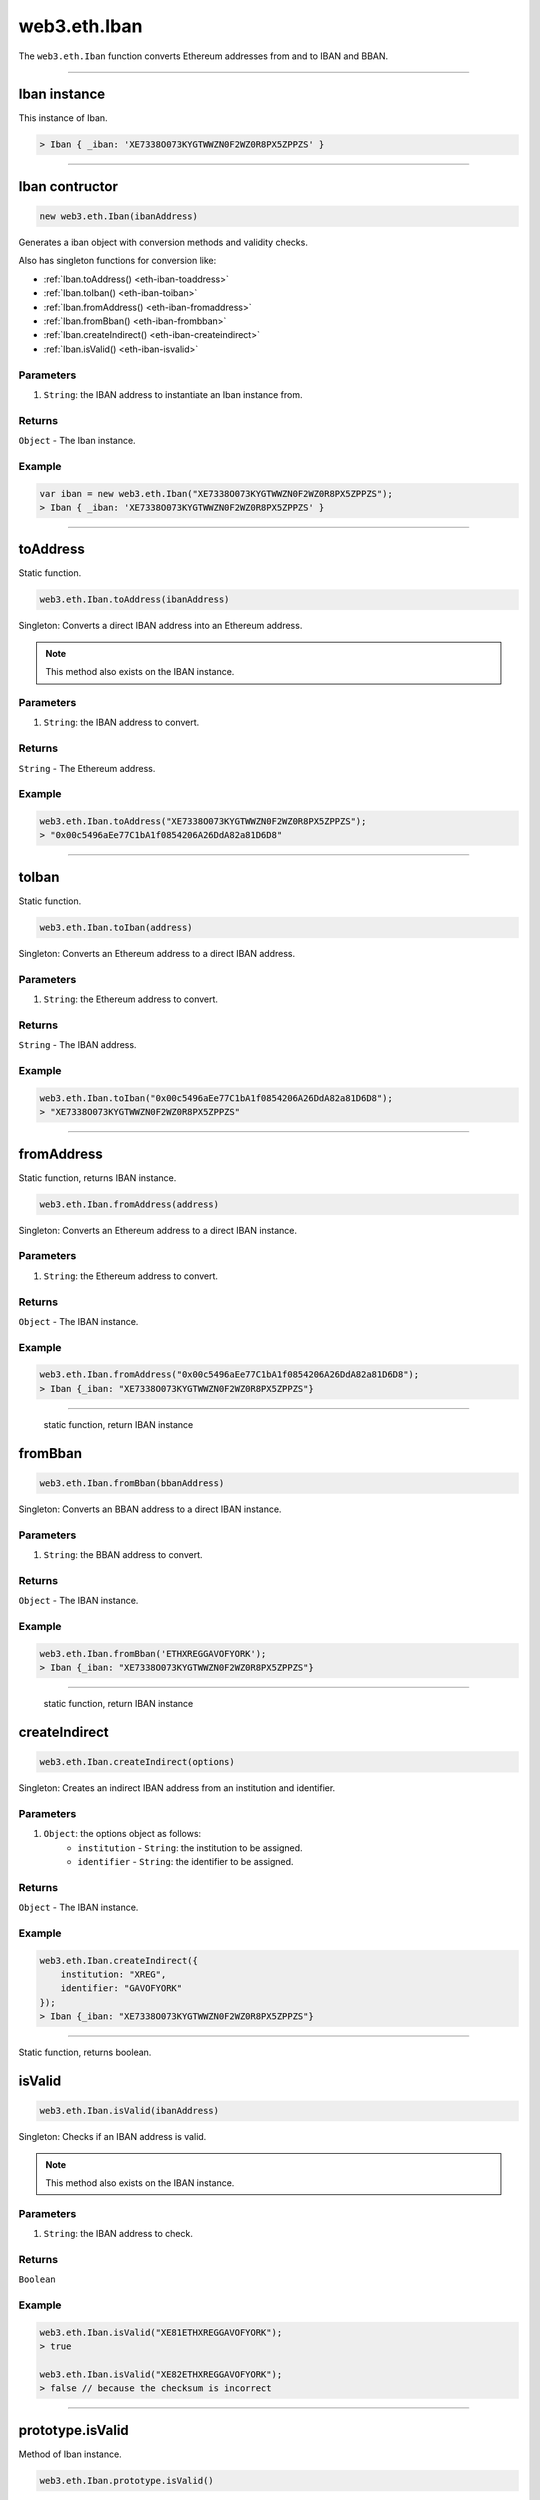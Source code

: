 .. _eth-iban:

=========
web3.eth.Iban
=========

The ``web3.eth.Iban`` function converts Ethereum addresses from and to IBAN and BBAN.

------------------------------------------------------------------------------

Iban instance
=====================

This instance of Iban.

.. code-block:: javascript

    > Iban { _iban: 'XE7338O073KYGTWWZN0F2WZ0R8PX5ZPPZS' }

------------------------------------------------------------------------------

Iban contructor
=====================

.. code-block:: javascript

    new web3.eth.Iban(ibanAddress)

Generates a iban object with conversion methods and validity checks.

Also has singleton functions for conversion like:

- :ref:`Iban.toAddress() <eth-iban-toaddress>`
- :ref:`Iban.toIban() <eth-iban-toiban>`
- :ref:`Iban.fromAddress() <eth-iban-fromaddress>`
- :ref:`Iban.fromBban() <eth-iban-frombban>`
- :ref:`Iban.createIndirect() <eth-iban-createindirect>`
- :ref:`Iban.isValid() <eth-iban-isvalid>`

----------
Parameters
----------

1. ``String``: the IBAN address to instantiate an Iban instance from.

-------
Returns
-------

``Object`` - The Iban instance.

-------
Example
-------

.. code-block:: javascript

    var iban = new web3.eth.Iban("XE7338O073KYGTWWZN0F2WZ0R8PX5ZPPZS");
    > Iban { _iban: 'XE7338O073KYGTWWZN0F2WZ0R8PX5ZPPZS' }


------------------------------------------------------------------------------

.. _eth-iban-toaddress:

toAddress
=====================

Static function.

.. code-block:: javascript

    web3.eth.Iban.toAddress(ibanAddress)

Singleton: Converts a direct IBAN address into an Ethereum address.

.. note:: This method also exists on the IBAN instance.

----------
Parameters
----------

1. ``String``: the IBAN address to convert.

-------
Returns
-------

``String`` - The Ethereum address.

-------
Example
-------

.. code-block:: javascript

    web3.eth.Iban.toAddress("XE7338O073KYGTWWZN0F2WZ0R8PX5ZPPZS");
    > "0x00c5496aEe77C1bA1f0854206A26DdA82a81D6D8"


------------------------------------------------------------------------------

.. _eth-iban-toiban:

toIban
=====================

Static function.

.. code-block:: javascript

    web3.eth.Iban.toIban(address)

Singleton: Converts an Ethereum address to a direct IBAN address.

----------
Parameters
----------

1. ``String``: the Ethereum address to convert.

-------
Returns
-------

``String`` - The IBAN address.

-------
Example
-------

.. code-block:: javascript

    web3.eth.Iban.toIban("0x00c5496aEe77C1bA1f0854206A26DdA82a81D6D8");
    > "XE7338O073KYGTWWZN0F2WZ0R8PX5ZPPZS"


------------------------------------------------------------------------------

.. _eth-iban-fromaddress:

fromAddress
=====================

Static function, returns IBAN instance.

.. code-block:: javascript

    web3.eth.Iban.fromAddress(address)

Singleton: Converts an Ethereum address to a direct IBAN instance.

----------
Parameters
----------

1. ``String``: the Ethereum address to convert.

-------
Returns
-------

``Object`` - The IBAN instance.

-------
Example
-------

.. code-block:: javascript

    web3.eth.Iban.fromAddress("0x00c5496aEe77C1bA1f0854206A26DdA82a81D6D8");
    > Iban {_iban: "XE7338O073KYGTWWZN0F2WZ0R8PX5ZPPZS"}


------------------------------------------------------------------------------

.. _eth-iban-frombban:

    static function, return IBAN instance

fromBban
=====================

.. code-block:: javascript

    web3.eth.Iban.fromBban(bbanAddress)

Singleton: Converts an BBAN address to a direct IBAN instance.

----------
Parameters
----------

1. ``String``: the BBAN address to convert.

-------
Returns
-------

``Object`` - The IBAN instance.

-------
Example
-------

.. code-block:: javascript

    web3.eth.Iban.fromBban('ETHXREGGAVOFYORK');
    > Iban {_iban: "XE7338O073KYGTWWZN0F2WZ0R8PX5ZPPZS"}


------------------------------------------------------------------------------

.. _eth-iban-createindirect:

    static function, return IBAN instance

createIndirect
=====================

.. code-block:: javascript

    web3.eth.Iban.createIndirect(options)

Singleton: Creates an indirect IBAN address from an institution and identifier.

----------
Parameters
----------

1. ``Object``: the options object as follows:
    - ``institution`` - ``String``: the institution to be assigned.
    - ``identifier`` - ``String``: the identifier to be assigned.

-------
Returns
-------

``Object`` - The IBAN instance.

-------
Example
-------

.. code-block:: javascript

    web3.eth.Iban.createIndirect({
        institution: "XREG",
        identifier: "GAVOFYORK"
    });
    > Iban {_iban: "XE7338O073KYGTWWZN0F2WZ0R8PX5ZPPZS"}


------------------------------------------------------------------------------

.. _eth-iban-isvalid:

Static function, returns boolean.

isValid
=====================

.. code-block:: javascript

    web3.eth.Iban.isValid(ibanAddress)

Singleton: Checks if an IBAN address is valid.

.. note:: This method also exists on the IBAN instance.

----------
Parameters
----------

1. ``String``: the IBAN address to check.

-------
Returns
-------

``Boolean``

-------
Example
-------

.. code-block:: javascript

    web3.eth.Iban.isValid("XE81ETHXREGGAVOFYORK");
    > true

    web3.eth.Iban.isValid("XE82ETHXREGGAVOFYORK");
    > false // because the checksum is incorrect


------------------------------------------------------------------------------

prototype.isValid
=====================

Method of Iban instance.

.. code-block:: javascript

    web3.eth.Iban.prototype.isValid()

Singleton: Checks if an IBAN address is valid.

.. note:: This method also exists on the IBAN instance.

----------
Parameters
----------

1. ``String``: the IBAN address to check.

-------
Returns
-------

``Boolean``

-------
Example
-------

.. code-block:: javascript

    var iban = new web3.eth.Iban("XE81ETHXREGGAVOFYORK");
    iban.isValid();
    > true


------------------------------------------------------------------------------

prototype.isDirect
=====================

Method of Iban instance.

.. code-block:: javascript

    web3.eth.Iban.prototype.isDirect()

Checks if the IBAN instance is direct.

----------
Parameters
----------

none

-------
Returns
-------

``Boolean``

-------
Example
-------

.. code-block:: javascript

    var iban = new web3.eth.Iban("XE81ETHXREGGAVOFYORK");
    iban.isDirect();
    > false

------------------------------------------------------------------------------

prototype.isIndirect
=====================

Method of Iban instance.

.. code-block:: javascript

    web3.eth.Iban.prototype.isIndirect()

Checks if the IBAN instance is indirect.

----------
Parameters
----------

none

-------
Returns
-------

``Boolean``

-------
Example
-------

.. code-block:: javascript

    var iban = new web3.eth.Iban("XE81ETHXREGGAVOFYORK");
    iban.isIndirect();
    > true

------------------------------------------------------------------------------

prototype.checksum
=====================

Method of Iban instance.

.. code-block:: javascript

    web3.eth.Iban.prototype.checksum()

Returns the checksum of the IBAN instance.

----------
Parameters
----------

none

-------
Returns
-------

``String``: The checksum of the IBAN

-------
Example
-------

.. code-block:: javascript

    var iban = new web3.eth.Iban("XE81ETHXREGGAVOFYORK");
    iban.checksum();
    > "81"


------------------------------------------------------------------------------

prototype.institution
=====================

Method of Iban instance.

.. code-block:: javascript

    web3.eth.Iban.prototype.institution()

Returns the institution of the IBAN instance.

----------
Parameters
----------

none

-------
Returns
-------

``String``: The institution of the IBAN

-------
Example
-------

.. code-block:: javascript

    var iban = new web3.eth.Iban("XE81ETHXREGGAVOFYORK");
    iban.institution();
    > 'XREG'


------------------------------------------------------------------------------

prototype.client
=====================

Method of Iban instance.

.. code-block:: javascript

    web3.eth.Iban.prototype.client()

Returns the client of the IBAN instance.

----------
Parameters
----------

none

-------
Returns
-------

``String``: The client of the IBAN

-------
Example
-------

.. code-block:: javascript

    var iban = new web3.eth.Iban("XE81ETHXREGGAVOFYORK");
    iban.client();
    > 'GAVOFYORK'

------------------------------------------------------------------------------

prototype.toAddress
=====================

Method of Iban instance.

.. code-block:: javascript

    web3.eth.Iban.prototype.toString()

Returns the Ethereum address of the IBAN instance.

----------
Parameters
----------

none

-------
Returns
-------

``String``: The Ethereum address of the IBAN

-------
Example
-------

.. code-block:: javascript

    var iban = new web3.eth.Iban('XE7338O073KYGTWWZN0F2WZ0R8PX5ZPPZS');
    iban.toAddress();
    > '0x00c5496aEe77C1bA1f0854206A26DdA82a81D6D8'


------------------------------------------------------------------------------

prototype.toString
=====================

Method of Iban instance.

.. code-block:: javascript

    web3.eth.Iban.prototype.toString()

Returns the IBAN address of the IBAN instance.

----------
Parameters
----------

none

-------
Returns
-------

``String``: The IBAN address.

-------
Example
-------

.. code-block:: javascript

    var iban = new web3.eth.Iban('XE7338O073KYGTWWZN0F2WZ0R8PX5ZPPZS');
    iban.toString();
    > 'XE7338O073KYGTWWZN0F2WZ0R8PX5ZPPZS'

